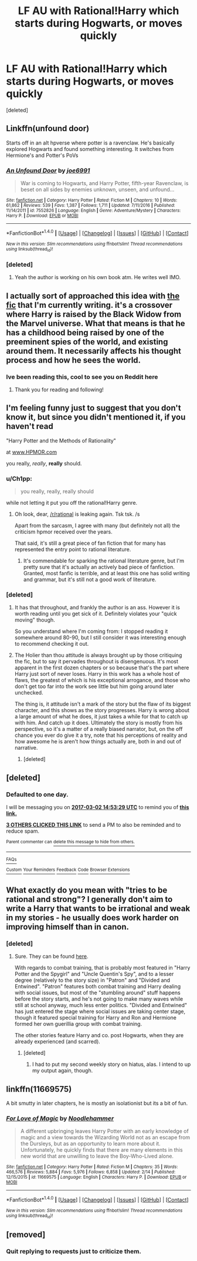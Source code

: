 #+TITLE: LF AU with Rational!Harry which starts during Hogwarts, or moves quickly

* LF AU with Rational!Harry which starts during Hogwarts, or moves quickly
:PROPERTIES:
:Score: 22
:DateUnix: 1488368872.0
:DateShort: 2017-Mar-01
:FlairText: Request
:END:
[deleted]


** Linkffn(unfound door)

Starts off in an alt hpverse where potter is a ravenclaw. He's basically explored Hogwarts and found something interesting. It switches from Hermione's and Potter's PoVs
:PROPERTIES:
:Author: firingmahlazors
:Score: 4
:DateUnix: 1488392510.0
:DateShort: 2017-Mar-01
:END:

*** [[http://www.fanfiction.net/s/7552826/1/][*/An Unfound Door/*]] by [[https://www.fanfiction.net/u/557425/joe6991][/joe6991/]]

#+begin_quote
  War is coming to Hogwarts, and Harry Potter, fifth-year Ravenclaw, is beset on all sides by enemies unknown, unseen, and unfound...
#+end_quote

^{/Site/: [[http://www.fanfiction.net/][fanfiction.net]] *|* /Category/: Harry Potter *|* /Rated/: Fiction M *|* /Chapters/: 10 *|* /Words/: 61,862 *|* /Reviews/: 539 *|* /Favs/: 1,387 *|* /Follows/: 1,711 *|* /Updated/: 7/11/2016 *|* /Published/: 11/14/2011 *|* /id/: 7552826 *|* /Language/: English *|* /Genre/: Adventure/Mystery *|* /Characters/: Harry P. *|* /Download/: [[http://www.ff2ebook.com/old/ffn-bot/index.php?id=7552826&source=ff&filetype=epub][EPUB]] or [[http://www.ff2ebook.com/old/ffn-bot/index.php?id=7552826&source=ff&filetype=mobi][MOBI]]}

--------------

*FanfictionBot*^{1.4.0} *|* [[[https://github.com/tusing/reddit-ffn-bot/wiki/Usage][Usage]]] | [[[https://github.com/tusing/reddit-ffn-bot/wiki/Changelog][Changelog]]] | [[[https://github.com/tusing/reddit-ffn-bot/issues/][Issues]]] | [[[https://github.com/tusing/reddit-ffn-bot/][GitHub]]] | [[[https://www.reddit.com/message/compose?to=tusing][Contact]]]

^{/New in this version: Slim recommendations using/ ffnbot!slim! /Thread recommendations using/ linksub(thread_id)!}
:PROPERTIES:
:Author: FanfictionBot
:Score: 1
:DateUnix: 1488392521.0
:DateShort: 2017-Mar-01
:END:


*** [deleted]
:PROPERTIES:
:Score: 1
:DateUnix: 1488482106.0
:DateShort: 2017-Mar-02
:END:

**** Yeah the author is working on his own book atm. He writes well IMO.
:PROPERTIES:
:Author: firingmahlazors
:Score: 2
:DateUnix: 1488482451.0
:DateShort: 2017-Mar-02
:END:


** I actually sort of approached this idea with [[https://www.fanfiction.net/s/12334664/1/The-Rezidentura][the fic]] that I'm currently writing. it's a crossover where Harry is raised by the Black Widow from the Marvel universe. What that means is that he has a childhood being raised by one of the preeminent spies of the world, and existing around them. It necessarily affects his thought process and how he sees the world.
:PROPERTIES:
:Score: 2
:DateUnix: 1488478055.0
:DateShort: 2017-Mar-02
:END:

*** Ive been reading this, cool to see you on Reddit here
:PROPERTIES:
:Author: dudedorey
:Score: 1
:DateUnix: 1488524578.0
:DateShort: 2017-Mar-03
:END:

**** Thank you for reading and following!
:PROPERTIES:
:Score: 1
:DateUnix: 1488543201.0
:DateShort: 2017-Mar-03
:END:


** I'm feeling funny just to suggest that you don't know it, but since you didn't mentioned it, if you haven't read

"Harry Potter and the Methods of Rationality"

at [[http://www.HPMOR.com][www.HPMOR.com]]

you really, /really/, *really* should.
:PROPERTIES:
:Author: jeffhawke
:Score: 2
:DateUnix: 1488402668.0
:DateShort: 2017-Mar-02
:END:

*** u/Ch1pp:
#+begin_quote
  you really, really, really should
#+end_quote

while not letting it put you off the rational!Harry genre.
:PROPERTIES:
:Author: Ch1pp
:Score: 12
:DateUnix: 1488403400.0
:DateShort: 2017-Mar-02
:END:

**** Oh look, dear, [[/r/rational]] is leaking again. Tsk tsk. /s

Apart from the sarcasm, I agree with many (but definitely not all) the criticism hpmor received over the years.

That said, it's still a great piece of fan fiction that for many has represented the entry point to rational literature.
:PROPERTIES:
:Author: jeffhawke
:Score: 2
:DateUnix: 1488405073.0
:DateShort: 2017-Mar-02
:END:

***** It's commendable for sparking the rational literature genre, but I'm pretty sure that it's actually an actively bad piece of fanfiction. Granted, most fanfic is terrible, and at least this one has solid writing and grammar, but it's still not a good work of literature.
:PROPERTIES:
:Author: sephirothrr
:Score: 6
:DateUnix: 1488432160.0
:DateShort: 2017-Mar-02
:END:


*** [deleted]
:PROPERTIES:
:Score: 4
:DateUnix: 1488442735.0
:DateShort: 2017-Mar-02
:END:

**** It has that throughout, and frankly the author is an ass. However it is worth reading until you get sick of it. Definitely violates your "quick moving" though.

So you understand where I'm coming from: I stopped reading it somewhere around 80-90, but I still consider it was interesting enough to recommend checking it out.
:PROPERTIES:
:Author: BobVosh
:Score: 2
:DateUnix: 1488461111.0
:DateShort: 2017-Mar-02
:END:


**** The Holier than thou attitude is always brought up by those critiquing the fic, but to say it pervades throughout is disengenuous. It's most apparent in the first dozen chapters or so because that's the part where Harry just sort of never loses. Harry in this work has a whole host of flaws, the greatest of which is his exceptional arrogance, and those who don't get too far into the work see little but him going around later unchecked.

The thing is, it attitude isn't a mark of the story but the flaw of its biggest character, and this shows as the story progresses. Harry is wrong about a large amount of what he does, it just takes a while for that to catch up with him. And catch up it does. Ultimately the story is mostly from his perspective, so it's a matter of a really biased narrator, but, on the off chance you ever do give it a try, note that his perceptions of reality and how awesome he is aren't how things actually are, both in and out of narrative.
:PROPERTIES:
:Author: Garudian
:Score: 1
:DateUnix: 1488604655.0
:DateShort: 2017-Mar-04
:END:

***** [deleted]
:PROPERTIES:
:Score: 1
:DateUnix: 1488615173.0
:DateShort: 2017-Mar-04
:END:


** [deleted]
:PROPERTIES:
:Score: 2
:DateUnix: 1488369389.0
:DateShort: 2017-Mar-01
:END:

*** *Defaulted to one day.*

I will be messaging you on [[http://www.wolframalpha.com/input/?i=2017-03-02%2014:53:29%20UTC%20To%20Local%20Time][*2017-03-02 14:53:29 UTC*]] to remind you of [[https://www.reddit.com/r/HPfanfiction/comments/5wv85b/lf_au_with_rationalharry_which_starts_during/ded3yg6][*this link.*]]

[[http://np.reddit.com/message/compose/?to=RemindMeBot&subject=Reminder&message=%5Bhttps://www.reddit.com/r/HPfanfiction/comments/5wv85b/lf_au_with_rationalharry_which_starts_during/ded3yg6%5D%0A%0ARemindMe!][*3 OTHERS CLICKED THIS LINK*]] to send a PM to also be reminded and to reduce spam.

^{Parent commenter can} [[http://np.reddit.com/message/compose/?to=RemindMeBot&subject=Delete%20Comment&message=Delete!%20deda3cu][^{delete this message to hide from others.}]]

--------------

[[http://np.reddit.com/r/RemindMeBot/comments/24duzp/remindmebot_info/][^{FAQs}]]

[[http://np.reddit.com/message/compose/?to=RemindMeBot&subject=Reminder&message=%5BLINK%20INSIDE%20SQUARE%20BRACKETS%20else%20default%20to%20FAQs%5D%0A%0ANOTE:%20Don't%20forget%20to%20add%20the%20time%20options%20after%20the%20command.%0A%0ARemindMe!][^{Custom}]]
[[http://np.reddit.com/message/compose/?to=RemindMeBot&subject=List%20Of%20Reminders&message=MyReminders!][^{Your Reminders}]]
[[http://np.reddit.com/message/compose/?to=RemindMeBotWrangler&subject=Feedback][^{Feedback}]]
[[https://github.com/SIlver--/remindmebot-reddit][^{Code}]]
[[https://np.reddit.com/r/RemindMeBot/comments/4kldad/remindmebot_extensions/][^{Browser Extensions}]]
:PROPERTIES:
:Author: RemindMeBot
:Score: 2
:DateUnix: 1488380015.0
:DateShort: 2017-Mar-01
:END:


** What exactly do you mean with "tries to be rational and strong"? I generally don't aim to write a Harry that wants to be irrational and weak in my stories - he usually does work harder on improving himself than in canon.
:PROPERTIES:
:Author: Starfox5
:Score: 1
:DateUnix: 1488403441.0
:DateShort: 2017-Mar-02
:END:

*** [deleted]
:PROPERTIES:
:Score: 1
:DateUnix: 1488443460.0
:DateShort: 2017-Mar-02
:END:

**** Sure. They can be found [[https://www.fanfiction.net/u/2548648/Starfox5][here]].

With regards to combat training, that is probably most featured in "Harry Potter and the Spygirl" and "Uncle Quentin's Spy", and to a lesser degree (relatively to the story size) in "Patron" and "Divided and Entwined". "Patron" features both combat training and Harry dealing with social issues, but most of the "stumbling around" stuff happens before the story starts, and he's not going to make many waves while still at school anyway, much less enter politics. "Divided and Entwined" has just entered the stage where social issues are taking center stage, though it featured special training for Harry and Ron and Hermione formed her own guerillia group with combat training.

The other stories feature Harry and co. post Hogwarts, when they are already experienced (and scarred).
:PROPERTIES:
:Author: Starfox5
:Score: 1
:DateUnix: 1488457434.0
:DateShort: 2017-Mar-02
:END:

***** [deleted]
:PROPERTIES:
:Score: 1
:DateUnix: 1488483537.0
:DateShort: 2017-Mar-02
:END:

****** I had to put my second weekly story on hiatus, alas. I intend to up my output again, though.
:PROPERTIES:
:Author: Starfox5
:Score: 1
:DateUnix: 1488540978.0
:DateShort: 2017-Mar-03
:END:


** linkffn(11669575)

A bit smutty in later chapters, he is mostly an isolationist but its a bit of fun.
:PROPERTIES:
:Author: BobVosh
:Score: 1
:DateUnix: 1488461246.0
:DateShort: 2017-Mar-02
:END:

*** [[http://www.fanfiction.net/s/11669575/1/][*/For Love of Magic/*]] by [[https://www.fanfiction.net/u/5241558/Noodlehammer][/Noodlehammer/]]

#+begin_quote
  A different upbringing leaves Harry Potter with an early knowledge of magic and a view towards the Wizarding World not as an escape from the Dursleys, but as an opportunity to learn more about it. Unfortunately, he quickly finds that there are many elements in this new world that are unwilling to leave the Boy-Who-Lived alone.
#+end_quote

^{/Site/: [[http://www.fanfiction.net/][fanfiction.net]] *|* /Category/: Harry Potter *|* /Rated/: Fiction M *|* /Chapters/: 35 *|* /Words/: 466,576 *|* /Reviews/: 5,884 *|* /Favs/: 5,976 *|* /Follows/: 6,858 *|* /Updated/: 2/14 *|* /Published/: 12/15/2015 *|* /id/: 11669575 *|* /Language/: English *|* /Characters/: Harry P. *|* /Download/: [[http://www.ff2ebook.com/old/ffn-bot/index.php?id=11669575&source=ff&filetype=epub][EPUB]] or [[http://www.ff2ebook.com/old/ffn-bot/index.php?id=11669575&source=ff&filetype=mobi][MOBI]]}

--------------

*FanfictionBot*^{1.4.0} *|* [[[https://github.com/tusing/reddit-ffn-bot/wiki/Usage][Usage]]] | [[[https://github.com/tusing/reddit-ffn-bot/wiki/Changelog][Changelog]]] | [[[https://github.com/tusing/reddit-ffn-bot/issues/][Issues]]] | [[[https://github.com/tusing/reddit-ffn-bot/][GitHub]]] | [[[https://www.reddit.com/message/compose?to=tusing][Contact]]]

^{/New in this version: Slim recommendations using/ ffnbot!slim! /Thread recommendations using/ linksub(thread_id)!}
:PROPERTIES:
:Author: FanfictionBot
:Score: 1
:DateUnix: 1488461276.0
:DateShort: 2017-Mar-02
:END:


** [removed]
:PROPERTIES:
:Score: 0
:DateUnix: 1488387783.0
:DateShort: 2017-Mar-01
:END:

*** Quit replying to requests just to criticize them.
:PROPERTIES:
:Author: denarii
:Score: 1
:DateUnix: 1488470273.0
:DateShort: 2017-Mar-02
:END:
